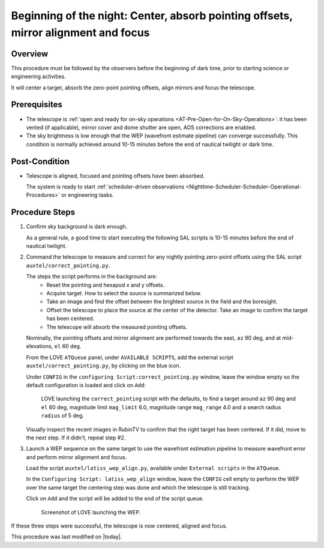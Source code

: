 .. |author| replace:: *isotuela*
.. If there are no contributors, write "none" between the asterisks. Do not remove the substitution.
.. |contributors| replace:: *none*

.. _AuxTel-Nighttime-Operations-WEP:

####################################################################################
Beginning of the night: Center, absorb pointing offsets, mirror alignment and focus
####################################################################################

.. _Beginning_of_the_night-the-Telescope-Overview:

Overview
========

This procedure must be followed by the observers before the beginning of dark time, prior to starting science or engineering activities.

It will center a target, absorb the zero-point pointing offsets, align mirrors and focus the telescope. 

.. _Beginning_of_the_night-Prerequisites:

Prerequisites
=============
- The telescope is :ref:`open and ready for on-sky operations <AT-Pre-Open-for-On-Sky-Operations>`: 
  it has been vented (if applicable), mirror cover and dome shutter are open, AOS corrections are enabled. 

- The sky brightness is low enough that the WEP (wavefront estimate pipeline) can converge successfully. 
  This condition is normally achieved around 10-15 minutes before the end of nautical twilight or dark time. 

.. _Beginning_of_the_night-Post-Conditions:

Post-Condition
===============

- Telescope is aligned, focused and pointing offsets have been absorbed. 
  
  The system is ready to start :ref:`scheduler-driven observations <Nighttime-Scheduler-Scheduler-Operational-Procedures>` or engineering tasks. 

.. _Beginning_of_the_night-Procedure-Steps:

Procedure Steps
===============

#. Confirm sky background is dark enough. 

   As a general rule, a good time to start executing the following SAL scripts is 10-15 minutes before the end of nautical twilight. 

#. Command the telescope to measure and correct for any nightly pointing zero-point offsets using the SAL script ``auxtel/correct_pointing.py``.

   The steps the script performs in the background are:
        - Reset the pointing and hexapod x and y offsets.
        - Acquire target. How to select the source is summarized below. 
        - Take an image and find the offset between the brightest source in the field and the boresight.
        - Offset the telescope to place the source at the center of the detector. Take an image to confirm the target has been centered. 
        - The telescope will absorb the measured pointing offsets. 

   Nominally, the pointing offsets and mirror alignment are performed towards the east, ``az`` 90 deg, and at mid-elevations, ``el`` 60 deg. 

   From the LOVE ``ATQueue`` panel, under ``AVAILABLE SCRIPTS``, add the external script ``auxtel/correct_pointing.py``, by clicking on the blue icon. 

   Under ``CONFIG`` in the ``configuring Script:correct_pointing.py`` window, leave the window empty so the default configuration is loaded and click on ``Add``:

   .. figure:: ./_static/CorrectPointing_AuxTel.png
     :name: correctPointing

     LOVE launching the ``correct_pointing`` script with the defaults, to find a target around ``az`` 90 deg and ``el`` 60 deg, 
     magnitude limit ``mag_limit`` 6.0, magnitude range ``mag_range`` 4.0 and a search radius ``radius`` of 5 deg.  

   Visually inspect the recent images in RubinTV to confirm that the right target has been centered. 
   If it did, move to the next step. 
   If it didn't, repeat step #2. 

#. Launch a WEP sequence on the same target to use the wavefront estimation pipeline to measure wavefront error and perform mirror alignment and focus. 

   Load the script ``auxtel/latiss_wep_align.py``, available under ``External scripts`` in the ``ATQueue``. 
 
   In the ``Configuring Script: latiss_wep_align`` window, leave the ``CONFIG`` cell empty to perform the WEP over the same target the centering step was done and 
   which the telescope is still tracking.

   Click on ``Add`` and the script will be added to the end of the script queue.

   .. figure:: ./_static/WEP_AuxTel.png
       :name: latiss-wep

       Screenshot of LOVE launching the WEP. 


If these three steps were successful, the telescope is now centered, aligned and focus. 


This procedure was last modified on |today|.
